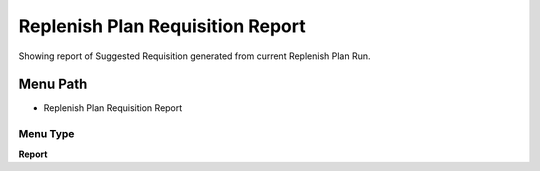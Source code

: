 
.. _functional-guide/menu/menu-replenish-plan-requisition-report:

=================================
Replenish Plan Requisition Report
=================================

Showing report of Suggested Requisition generated from current Replenish Plan Run.

Menu Path
=========


* Replenish Plan Requisition Report

Menu Type
---------
\ **Report**\ 

